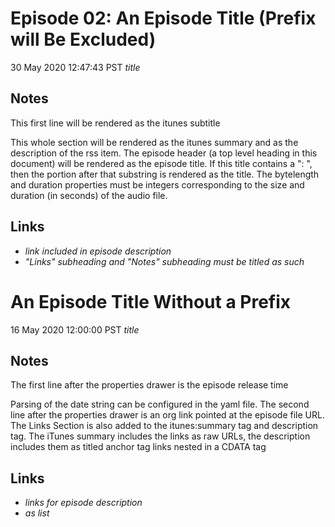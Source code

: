 
* Episode 02: An Episode Title (Prefix will Be Excluded)
:PROPERTIES:
:INDEX: 2
:BYTELENGTH: 0
:DURATION: 0
:END:
30 May 2020 12:47:43 PST 
[[url-of-this-episode-file][title]]

** Notes
This first line will be rendered as the itunes subtitle

This whole section will be rendered as the itunes summary and as the description of the rss item. The episode header (a top level heading in this document) will be rendered as the episode title. If this title contains a ": ", then the portion after that substring is rendered as the title. The bytelength and duration properties must be integers corresponding to the size and duration (in seconds) of the audio file.

** Links
- [[link-url][link included in episode description]]
- [[link-url]["Links" subheading and "Notes" subheading must be titled as such]]

* An Episode Title Without a Prefix
:PROPERTIES:
:INDEX: 1
:BYTELENGTH: 0
:DURATION: 0
:END:
16 May 2020 12:00:00 PST
[[direct-episode-url][title]]

** Notes
The first line after the properties drawer is the episode release time

Parsing of the date string can be configured in the yaml file. The second line after the properties drawer is an org link pointed at the episode file URL. The Links Section is also added to the itunes:summary tag and description tag. The iTunes summary includes the links as raw URLs, the description includes them as titled anchor tag links nested in a CDATA tag

** Links
- [[link-url][links for episode description]]
- [[link-url][as list]]
